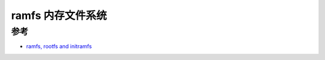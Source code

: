 .. _ramfs:

===================
ramfs 内存文件系统
===================

参考
=======

- `ramfs, rootfs and initramfs <https://www.kernel.org/doc/Documentation/filesystems/ramfs-rootfs-initramfs.txt>`_
